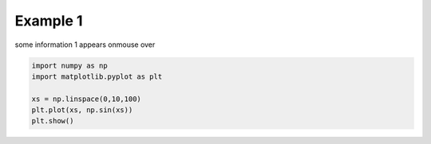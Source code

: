 
.. DO NOT EDIT.
.. THIS FILE WAS AUTOMATICALLY GENERATED BY SPHINX-GALLERY.
.. TO MAKE CHANGES, EDIT THE SOURCE PYTHON FILE:
.. "auto_examples\example1.py"
.. LINE NUMBERS ARE GIVEN BELOW.

.. only:: html

    .. note::
        :class: sphx-glr-download-link-note

        :ref:`Go to the end <sphx_glr_download_auto_examples_example1.py>`
        to download the full example code

.. rst-class:: sphx-glr-example-title

.. _sphx_glr_auto_examples_example1.py:


Example 1
=========

some information 1 appears onmouse over

.. GENERATED FROM PYTHON SOURCE LINES 7-14

.. code-block:: default


    import numpy as np
    import matplotlib.pyplot as plt

    xs = np.linspace(0,10,100)
    plt.plot(xs, np.sin(xs))
    plt.show()


.. rst-class:: sphx-glr-timing

   **Total running time of the script:** ( 0 minutes  0.000 seconds)


.. _sphx_glr_download_auto_examples_example1.py:

.. only:: html

  .. container:: sphx-glr-footer sphx-glr-footer-example




    .. container:: sphx-glr-download sphx-glr-download-python

      :download:`Download Python source code: example1.py <example1.py>`

    .. container:: sphx-glr-download sphx-glr-download-jupyter

      :download:`Download Jupyter notebook: example1.ipynb <example1.ipynb>`


.. only:: html

 .. rst-class:: sphx-glr-signature

    `Gallery generated by Sphinx-Gallery <https://sphinx-gallery.github.io>`_

